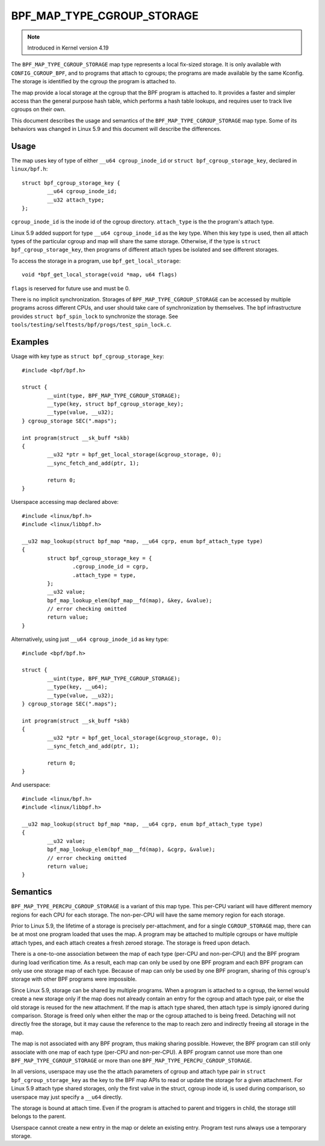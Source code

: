 .. SPDX-License-Identifier: GPL-2.0-only
.. Copyright (C) 2020 Google LLC.

===========================
BPF_MAP_TYPE_CGROUP_STORAGE
===========================

.. note:: Introduced in Kernel version 4.19

The ``BPF_MAP_TYPE_CGROUP_STORAGE`` map type represents a local fix-sized
storage. It is only available with ``CONFIG_CGROUP_BPF``, and to programs that
attach to cgroups; the programs are made available by the same Kconfig. The
storage is identified by the cgroup the program is attached to.

The map provide a local storage at the cgroup that the BPF program is attached
to. It provides a faster and simpler access than the general purpose hash
table, which performs a hash table lookups, and requires user to track live
cgroups on their own.

This document describes the usage and semantics of the
``BPF_MAP_TYPE_CGROUP_STORAGE`` map type. Some of its behaviors was changed in
Linux 5.9 and this document will describe the differences.

Usage
=====

The map uses key of type of either ``__u64 cgroup_inode_id`` or
``struct bpf_cgroup_storage_key``, declared in ``linux/bpf.h``::

    struct bpf_cgroup_storage_key {
            __u64 cgroup_inode_id;
            __u32 attach_type;
    };

``cgroup_inode_id`` is the inode id of the cgroup directory.
``attach_type`` is the the program's attach type.

Linux 5.9 added support for type ``__u64 cgroup_inode_id`` as the key type.
When this key type is used, then all attach types of the particular cgroup and
map will share the same storage. Otherwise, if the type is
``struct bpf_cgroup_storage_key``, then programs of different attach types
be isolated and see different storages.

To access the storage in a program, use ``bpf_get_local_storage``::

    void *bpf_get_local_storage(void *map, u64 flags)

``flags`` is reserved for future use and must be 0.

There is no implicit synchronization. Storages of ``BPF_MAP_TYPE_CGROUP_STORAGE``
can be accessed by multiple programs across different CPUs, and user should
take care of synchronization by themselves. The bpf infrastructure provides
``struct bpf_spin_lock`` to synchronize the storage. See
``tools/testing/selftests/bpf/progs/test_spin_lock.c``.

Examples
========

Usage with key type as ``struct bpf_cgroup_storage_key``::

    #include <bpf/bpf.h>

    struct {
            __uint(type, BPF_MAP_TYPE_CGROUP_STORAGE);
            __type(key, struct bpf_cgroup_storage_key);
            __type(value, __u32);
    } cgroup_storage SEC(".maps");

    int program(struct __sk_buff *skb)
    {
            __u32 *ptr = bpf_get_local_storage(&cgroup_storage, 0);
            __sync_fetch_and_add(ptr, 1);

            return 0;
    }

Userspace accessing map declared above::

    #include <linux/bpf.h>
    #include <linux/libbpf.h>

    __u32 map_lookup(struct bpf_map *map, __u64 cgrp, enum bpf_attach_type type)
    {
            struct bpf_cgroup_storage_key = {
                    .cgroup_inode_id = cgrp,
                    .attach_type = type,
            };
            __u32 value;
            bpf_map_lookup_elem(bpf_map__fd(map), &key, &value);
            // error checking omitted
            return value;
    }

Alternatively, using just ``__u64 cgroup_inode_id`` as key type::

    #include <bpf/bpf.h>

    struct {
            __uint(type, BPF_MAP_TYPE_CGROUP_STORAGE);
            __type(key, __u64);
            __type(value, __u32);
    } cgroup_storage SEC(".maps");

    int program(struct __sk_buff *skb)
    {
            __u32 *ptr = bpf_get_local_storage(&cgroup_storage, 0);
            __sync_fetch_and_add(ptr, 1);

            return 0;
    }

And userspace::

    #include <linux/bpf.h>
    #include <linux/libbpf.h>

    __u32 map_lookup(struct bpf_map *map, __u64 cgrp, enum bpf_attach_type type)
    {
            __u32 value;
            bpf_map_lookup_elem(bpf_map__fd(map), &cgrp, &value);
            // error checking omitted
            return value;
    }

Semantics
=========

``BPF_MAP_TYPE_PERCPU_CGROUP_STORAGE`` is a variant of this map type. This
per-CPU variant will have different memory regions for each CPU for each
storage. The non-per-CPU will have the same memory region for each storage.

Prior to Linux 5.9, the lifetime of a storage is precisely per-attachment, and
for a single ``CGROUP_STORAGE`` map, there can be at most one program loaded
that uses the map. A program may be attached to multiple cgroups or have
multiple attach types, and each attach creates a fresh zeroed storage. The
storage is freed upon detach.

There is a one-to-one association between the map of each type (per-CPU and
non-per-CPU) and the BPF program during load verification time. As a result,
each map can only be used by one BPF program and each BPF program can only use
one storage map of each type. Because of map can only be used by one BPF
program, sharing of this cgroup's storage with other BPF programs were
impossible.

Since Linux 5.9, storage can be shared by multiple programs. When a program is
attached to a cgroup, the kernel would create a new storage only if the map
does not already contain an entry for the cgroup and attach type pair, or else
the old storage is reused for the new attachment. If the map is attach type
shared, then attach type is simply ignored during comparison. Storage is freed
only when either the map or the cgroup attached to is being freed. Detaching
will not directly free the storage, but it may cause the reference to the map
to reach zero and indirectly freeing all storage in the map.

The map is not associated with any BPF program, thus making sharing possible.
However, the BPF program can still only associate with one map of each type
(per-CPU and non-per-CPU). A BPF program cannot use more than one
``BPF_MAP_TYPE_CGROUP_STORAGE`` or more than one
``BPF_MAP_TYPE_PERCPU_CGROUP_STORAGE``.

In all versions, userspace may use the the attach parameters of cgroup and
attach type pair in ``struct bpf_cgroup_storage_key`` as the key to the BPF map
APIs to read or update the storage for a given attachment. For Linux 5.9
attach type shared storages, only the first value in the struct, cgroup inode
id, is used during comparison, so userspace may just specify a ``__u64``
directly.

The storage is bound at attach time. Even if the program is attached to parent
and triggers in child, the storage still belongs to the parent.

Userspace cannot create a new entry in the map or delete an existing entry.
Program test runs always use a temporary storage.
